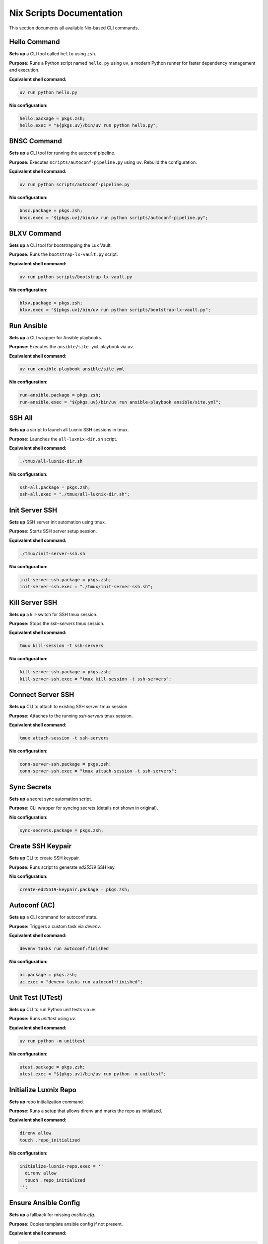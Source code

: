 Nix Scripts Documentation
=========================

This section documents all available Nix-based CLI commands.


Hello Command
-------------

**Sets up** a CLI tool called ``hello`` using ``zsh``.

**Purpose:**  
Runs a Python script named ``hello.py`` using ``uv``, a modern Python runner for faster dependency management and execution.

**Equivalent shell command:**

.. code-block:: bash

   uv run python hello.py

**Nix configuration:**

.. code-block:: nix

   hello.package = pkgs.zsh;
   hello.exec = "${pkgs.uv}/bin/uv run python hello.py";


BNSC Command
------------

**Sets up** a CLI tool for running the autoconf pipeline.

**Purpose:**  
Executes ``scripts/autoconf-pipeline.py`` using ``uv``.
Rebuild the configuration.

**Equivalent shell command:**

.. code-block:: bash

   uv run python scripts/autoconf-pipeline.py

**Nix configuration:**

.. code-block:: nix

   bnsc.package = pkgs.zsh;
   bnsc.exec = "${pkgs.uv}/bin/uv run python scripts/autoconf-pipeline.py";


BLXV Command
------------

**Sets up** a CLI tool for bootstrapping the Lux Vault.

**Purpose:**  
Runs the ``bootstrap-lx-vault.py`` script.

**Equivalent shell command:**

.. code-block:: bash

   uv run python scripts/bootstrap-lx-vault.py

**Nix configuration:**

.. code-block:: nix

   blxv.package = pkgs.zsh;
   blxv.exec = "${pkgs.uv}/bin/uv run python scripts/bootstrap-lx-vault.py";


Run Ansible
-----------

**Sets up** a CLI wrapper for Ansible playbooks.

**Purpose:**  
Executes the ``ansible/site.yml`` playbook via ``uv``.

**Equivalent shell command:**

.. code-block:: bash

   uv run ansible-playbook ansible/site.yml

**Nix configuration:**

.. code-block:: nix

   run-ansible.package = pkgs.zsh;
   run-ansible.exec = "${pkgs.uv}/bin/uv run ansible-playbook ansible/site.yml";


SSH All
-------

**Sets up** a script to launch all Luxnix SSH sessions in tmux.

**Purpose:**  
Launches the ``all-luxnix-dir.sh`` script.

**Equivalent shell command:**

.. code-block:: bash

   ./tmux/all-luxnix-dir.sh

**Nix configuration:**

.. code-block:: nix

   ssh-all.package = pkgs.zsh;
   ssh-all.exec = "./tmux/all-luxnix-dir.sh";


Init Server SSH
---------------

**Sets up** SSH server init automation using tmux.

**Purpose:**  
Starts SSH server setup session.

**Equivalent shell command:**

.. code-block:: bash

   ./tmux/init-server-ssh.sh

**Nix configuration:**

.. code-block:: nix

   init-server-ssh.package = pkgs.zsh;
   init-server-ssh.exec = "./tmux/init-server-ssh.sh";


Kill Server SSH
---------------

**Sets up** a kill-switch for SSH tmux session.

**Purpose:**  
Stops the `ssh-servers` tmux session.

**Equivalent shell command:**

.. code-block:: bash

   tmux kill-session -t ssh-servers

**Nix configuration:**

.. code-block:: nix

   kill-server-ssh.package = pkgs.zsh;
   kill-server-ssh.exec = "tmux kill-session -t ssh-servers";


Connect Server SSH
------------------

**Sets up** CLI to attach to existing SSH server tmux session.

**Purpose:**  
Attaches to the running `ssh-servers` tmux session.

**Equivalent shell command:**

.. code-block:: bash

   tmux attach-session -t ssh-servers

**Nix configuration:**

.. code-block:: nix

   conn-server-ssh.package = pkgs.zsh;
   conn-server-ssh.exec = "tmux attach-session -t ssh-servers";


Sync Secrets
------------

**Sets up** a secret sync automation script.

**Purpose:**  
CLI wrapper for syncing secrets (details not shown in original).

**Nix configuration:**

.. code-block:: nix

   sync-secrets.package = pkgs.zsh;


Create SSH Keypair
------------------

**Sets up** CLI to create SSH keypair.

**Purpose:**  
Runs script to generate `ed25519` SSH key.


**Nix configuration:**

.. code-block:: nix

   create-ed25519-keypair.package = pkgs.zsh;


Autoconf (AC)
-------------

**Sets up** a CLI command for autoconf state.

**Purpose:**  
Triggers a custom task via `devenv`.

**Equivalent shell command:**

.. code-block:: bash

   devenv tasks run autoconf:finished

**Nix configuration:**

.. code-block:: nix

   ac.package = pkgs.zsh;
   ac.exec = "devenv tasks run autoconf:finished";


Unit Test (UTest)
-----------------

**Sets up** CLI to run Python unit tests via `uv`.

**Purpose:**  
Runs `unittest` using `uv`.

**Equivalent shell command:**

.. code-block:: bash

   uv run python -m unittest

**Nix configuration:**

.. code-block:: nix

   utest.package = pkgs.zsh;
   utest.exec = "${pkgs.uv}/bin/uv run python -m unittest";


Initialize Luxnix Repo
----------------------

**Sets up** repo initialization command.

**Purpose:**  
Runs a setup that allows direnv and marks the repo as initialized.

**Equivalent shell command:**

.. code-block:: bash

   direnv allow
   touch .repo_initialized

**Nix configuration:**

.. code-block:: nix

   initialize-luxnix-repo.exec = ''
     direnv allow
     touch .repo_initialized
   '';


Ensure Ansible Config
----------------------

**Sets up** a fallback for missing `ansible.cfg`.

**Purpose:**  
Copies template ansible config if not present.

**Equivalent shell command:**

.. code-block:: bash

   cp -n ./conf/TEMPLATE_ansible.cfg ./conf/ansible.cfg

**Nix configuration:**

.. code-block:: nix

   ensure-ansible-config.package = pkgs.zsh;
   ensure-ansible-config.exec = "cp -n ./conf/TEMPLATE_ansible.cfg ./conf/ansible.cfg";
